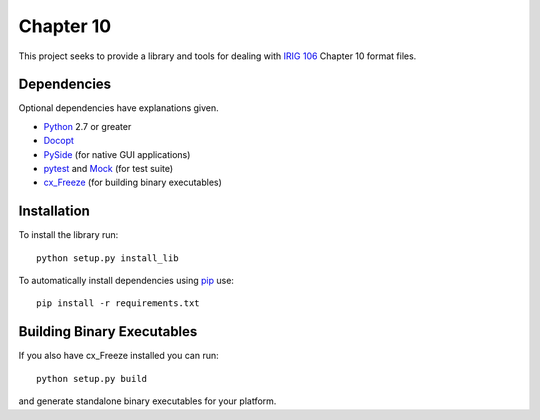 
Chapter 10
==========

This project seeks to provide a library and tools for dealing with `IRIG 106`_
Chapter 10 format files.

Dependencies
------------

Optional dependencies have explanations given.

* Python_ 2.7 or greater
* Docopt_
* PySide_ (for native GUI applications)
* pytest_ and Mock_ (for test suite)
* cx_Freeze_ (for building binary executables)

Installation
------------

To install the library run::

    python setup.py install_lib

To automatically install dependencies using pip_ use::

    pip install -r requirements.txt

Building Binary Executables
---------------------------

If you also have cx_Freeze installed you can run::

    python setup.py build

and generate standalone binary executables for your platform.


.. _PySide: http://qt-project.org/wiki/Category:LanguageBindings::PySide
.. _cx_Freeze: http://cx-freeze.sourceforge.net/index.html
.. _pip: http://pip-installer.org
.. _Irig 106: http://irig106.org
.. _Python: http://python.org
.. _Docopt: http://docopt.org
.. _pytest: http://pytest.org
.. _Mock: http://www.voidspace.org.uk/python/mock/
